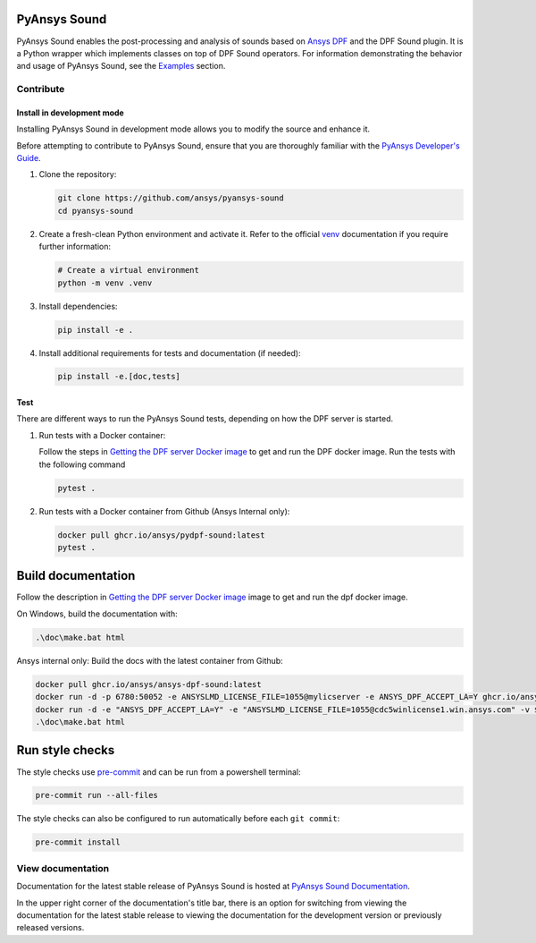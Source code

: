 PyAnsys Sound
=============

|pyansys| |python| |GH-CI| |codecov| |MIT| |black|

.. |pyansys| image:: https://img.shields.io/badge/Py-Ansys-ffc107.svg?logo=data:image/png;base64,iVBORw0KGgoAAAANSUhEUgAAABAAAAAQCAIAAACQkWg2AAABDklEQVQ4jWNgoDfg5mD8vE7q/3bpVyskbW0sMRUwofHD7Dh5OBkZGBgW7/3W2tZpa2tLQEOyOzeEsfumlK2tbVpaGj4N6jIs1lpsDAwMJ278sveMY2BgCA0NFRISwqkhyQ1q/Nyd3zg4OBgYGNjZ2ePi4rB5loGBhZnhxTLJ/9ulv26Q4uVk1NXV/f///////69du4Zdg78lx//t0v+3S88rFISInD59GqIH2esIJ8G9O2/XVwhjzpw5EAam1xkkBJn/bJX+v1365hxxuCAfH9+3b9/+////48cPuNehNsS7cDEzMTAwMMzb+Q2u4dOnT2vWrMHu9ZtzxP9vl/69RVpCkBlZ3N7enoDXBwEAAA+YYitOilMVAAAAAElFTkSuQmCC
   :target: https://docs.pyansys.com/
   :alt: PyAnsys

.. |python| image:: https://img.shields.io/badge/Python-%3E%3D3.9-blue
   :target: https://pypi.org/project/ansys-dpf-sound/
   :alt: Python

.. |codecov| image:: https://codecov.io/gh/ansys-internal/pydpf-sound/branch/main/graph/badge.svg
   :target: https://codecov.io/gh/ansys-internal/pydpf-sound/
   :alt: Codecov

.. |GH-CI| image:: https://github.com/ansys-internal/pydpf-sound/actions/workflows/ci_cd.yml/badge.svg
   :target: https://github.com/ansys-internal/pydpf-sound/actions/workflows/ci_cd.yml
   :alt: GH-CI

.. |MIT| image:: https://img.shields.io/badge/License-MIT-yellow.svg
   :target: https://opensource.org/licenses/MIT
   :alt: MIT

.. |black| image:: https://img.shields.io/badge/code%20style-black-000000.svg?style=flat
   :target: https://github.com/psf/black
   :alt: Black


.. index_start

PyAnsys Sound enables the post-processing and analysis of sounds based on
`Ansys DPF`_ and the DPF Sound plugin. It is a Python wrapper which
implements classes on top of DPF Sound operators. For
information demonstrating the behavior and usage of PyAnsys Sound,
see the `Examples`_ section.

.. START_MARKER_FOR_SPHINX_DOCS

Contribute
----------


Install in development mode
^^^^^^^^^^^^^^^^^^^^^^^^^^^

Installing PyAnsys Sound in development mode allows
you to modify the source and enhance it.

Before attempting to contribute to PyAnsys Sound, ensure that you are thoroughly
familiar with the `PyAnsys Developer's Guide`_.

#.  Clone the repository:

    .. code:: bash

        git clone https://github.com/ansys/pyansys-sound
        cd pyansys-sound

#.  Create a fresh-clean Python environment and activate it. Refer to the  official `venv`_ documentation if you require further information:

    .. code:: bash

        # Create a virtual environment
        python -m venv .venv

#.  Install dependencies:

    .. code:: bash

        pip install -e .

#.  Install additional requirements for tests and documentation (if needed):

    .. code:: bash

        pip install -e.[doc,tests]


Test
^^^^

There are different ways to run the PyAnsys Sound tests, depending on how the DPF
server is started.

#.  Run tests with a Docker container:

    Follow the steps in `Getting the DPF server Docker image`_ to get
    and run the DPF docker image. Run the tests with the following command

    .. code:: bash

        pytest .

#.  Run tests with a Docker container from Github (Ansys Internal only):

    .. code:: bash

        docker pull ghcr.io/ansys/pydpf-sound:latest
        pytest .


Build documentation
===================

Follow the description in `Getting the DPF server Docker image`_ image to get
and run the dpf docker image.

On Windows, build the documentation with:

.. code:: powershell

    .\doc\make.bat html

Ansys internal only: Build the docs with the latest container from Github:

.. code:: powershell

    docker pull ghcr.io/ansys/ansys-dpf-sound:latest
    docker run -d -p 6780:50052 -e ANSYSLMD_LICENSE_FILE=1055@mylicserver -e ANSYS_DPF_ACCEPT_LA=Y ghcr.io/ansys/pydpf-sound:latest
    docker run -d -e "ANSYS_DPF_ACCEPT_LA=Y" -e "ANSYSLMD_LICENSE_FILE=1055@cdc5winlicense1.win.ansys.com" -v $env:LOCALAPPDATA\Ansys\ansys_sound_core\examples:C:\data  -p 6780:50052 ghcr.io/ansys/ansys-dpf-sound:latest
    .\doc\make.bat html



Run style checks
================

The style checks use `pre-commit`_ and can be run from a powershell terminal:

.. code:: bash

    pre-commit run --all-files


The style checks can also be configured to run automatically before each ``git commit``:

.. code:: bash

    pre-commit install

View documentation
-------------------
Documentation for the latest stable release of PyAnsys Sound is hosted at
`PyAnsys Sound Documentation <https://sound.docs.pyansys.com/version/stable/>`_.

In the upper right corner of the documentation's title bar, there is an option
for switching from viewing the documentation for the latest stable release
to viewing the documentation for the development version or previously
released versions.

.. LINKS AND REFERENCES
.. _black: https://github.com/psf/black
.. _flake8: https://flake8.pycqa.org/en/latest/
.. _isort: https://github.com/PyCQA/isort
.. _PyAnsys Developer's guide: https://dev.docs.pyansys.com/
.. _pre-commit: https://pre-commit.com/
.. _pytest: https://docs.pytest.org/en/stable/
.. _Sphinx: https://www.sphinx-doc.org/en/master/
.. _pip: https://pypi.org/project/pip/
.. _tox: https://tox.wiki/en/stable/
.. _venv: https://docs.python.org/3/library/venv.html
.. _Getting the DPF server Docker image: https://sound.docs.pyansys.com/version/stable/getting_started.html#getting-the-dpf-server-docker-image
.. _Examples: https://sound.docs.pyansys.com/version/stable/examples/index.html
.. _Ansys DPF: https://dpf.docs.pyansys.com/version/stable/
